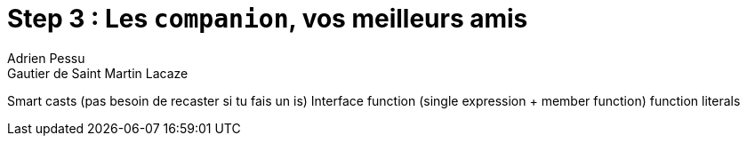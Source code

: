 = Step 3 : Les `companion`, vos meilleurs amis
Adrien Pessu
Gautier de Saint Martin Lacaze
ifndef::imagesdir[:imagesdir: ../images]
ifndef::sourcedir[:sourcedir: ../../main/kotlin]

Smart casts (pas besoin de recaster si tu fais un is)
Interface
function (single expression + member function)
function literals